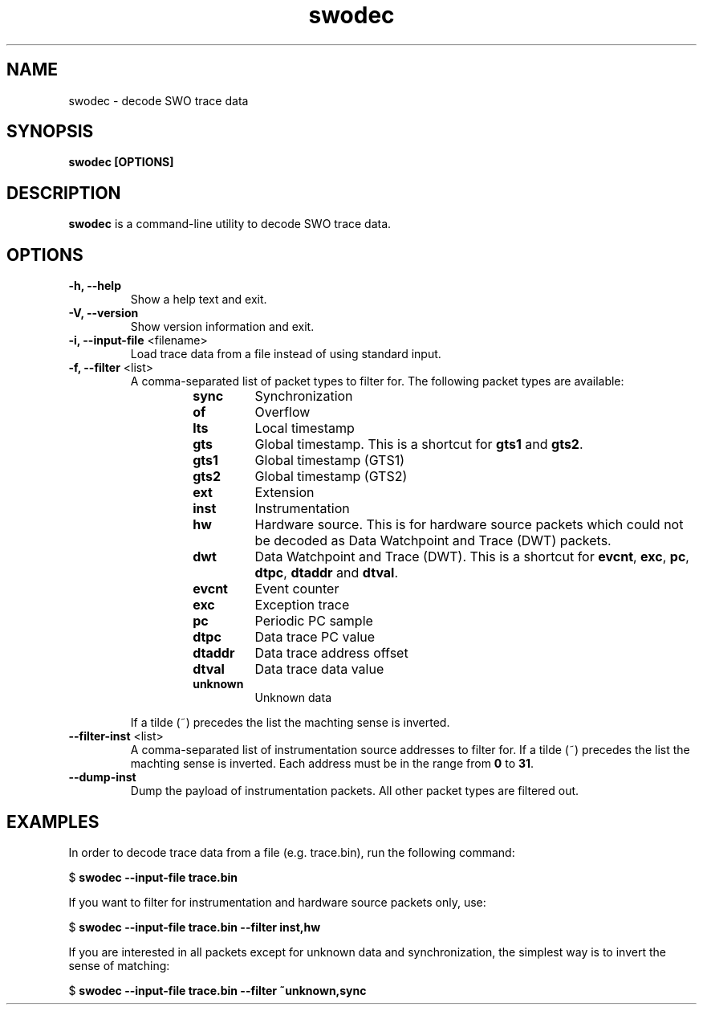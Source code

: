 .TH swodec 1 "Dec 23, 2015"
.SH NAME
swodec \- decode SWO trace data

.SH SYNOPSIS
.B swodec [OPTIONS]

.SH DESCRIPTION
.B swodec
is a command-line utility to decode SWO trace data.

.SH OPTIONS
.TP
.B \-h, \-\-help
Show a help text and exit.

.TP
.B \-V, \-\-version
Show version information and exit.

.TP
.BR "\-i, \-\-input\-file " <filename>
Load trace data from a file instead of using standard input.

.TP
.BR "\-f, \-\-filter " <list>
A comma-separated list of packet types to filter for. The following packet types
are available:

.RS
.RS
.TP
.B sync
Synchronization
.TP
.B of
Overflow
.TP
.B lts
Local timestamp
.TP
.B gts
Global timestamp. This is a shortcut for \fBgts1\fP and \fBgts2\fP.
.TP
.B gts1
Global timestamp (GTS1)
.TP
.B gts2
Global timestamp (GTS2)
.TP
.B ext
Extension
.TP
.B inst
Instrumentation
.TP
.B hw
Hardware source. This is for hardware source packets which could not be decoded
as Data Watchpoint and Trace (DWT) packets.
.TP
.B dwt
Data Watchpoint and Trace (DWT). This is a shortcut for \fBevcnt\fP,
\fBexc\fP, \fBpc\fP, \fBdtpc\fP, \fBdtaddr\fP and \fBdtval\fP.
.TP
.B evcnt
Event counter
.TP
.B exc
Exception trace
.TP
.B pc
Periodic PC sample
.TP
.B dtpc
Data trace PC value
.TP
.B dtaddr
Data trace address offset
.TP
.B dtval
Data trace data value
.TP
.B unknown
Unknown data
.RE
.RE

.RS
If a tilde (~) precedes the list the machting sense is inverted.
.RE

.TP
.BR "\-\-filter-inst " <list>
A comma-separated list of instrumentation source addresses to filter for. If a
tilde (~) precedes the list the machting sense is inverted. Each address must be
in the range from \fB0\fP to \fB31\fP.

.TP
.B \-\-dump-inst
Dump the payload of instrumentation packets. All other packet types are filtered
out.

.SH EXAMPLES

In order to decode trace data from a file (e.g. trace.bin), run the following
command:

.RB " $ " "swodec \-\-input\-file trace.bin"

If you want to filter for instrumentation and hardware source packets only, use:

.RB " $ " "swodec \-\-input-file trace.bin \-\-filter inst,hw"

If you are interested in all packets except for unknown data and
synchronization, the simplest way is to invert the sense of matching:

.RB " $ " "swodec \-\-input-file trace.bin \-\-filter ~unknown,sync"
